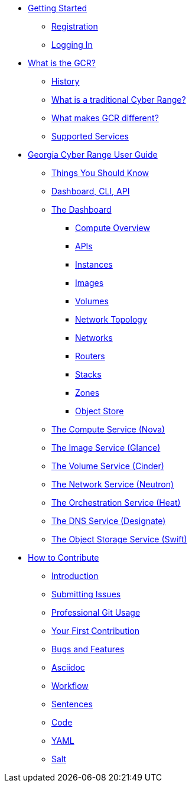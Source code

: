 * xref:getting-started.adoc[Getting Started]
** xref:getting-started.adoc#registration[Registration]
** xref:getting-started.adoc#logging-in[Logging In]
* xref:what-is-the-georgia-cyber-range.adoc[What is the GCR?]
** xref:what-is-the-georgia-cyber-range.adoc#history[History]
** xref:what-is-the-georgia-cyber-range.adoc#components[What is a traditional Cyber Range?]
** xref:what-is-the-georgia-cyber-range.adoc#differentiators[What makes GCR different?]
** xref:what-is-the-georgia-cyber-range.adoc#supported-services[Supported Services]
* xref:gcr-guide.adoc[Georgia Cyber Range User Guide]
** xref:gcr-guide.adoc#you-should-know[Things You Should Know]
** xref:gcr-guide.adoc#dashboard-cli-api[Dashboard, CLI, API]
** xref:gcr-guide.adoc#the-dashboard[The Dashboard]
*** xref:gcr-guide.adoc#compute-overview[Compute Overview]
*** xref:gcr-guide.adoc#apis[APIs]
*** xref:gcr-guide.adoc#instances[Instances]
*** xref:gcr-guide.adoc#images[Images]
*** xref:gcr-guide.adoc#volumes[Volumes]
*** xref:gcr-guide.adoc#network-topology[Network Topology]
*** xref:gcr-guide.adoc#networks[Networks]
*** xref:gcr-guide.adoc#routers[Routers]
*** xref:gcr-guide.adoc#stacks[Stacks]
*** xref:gcr-guide.adoc#zones[Zones]
*** xref:gcr-guide.adoc#object-store[Object Store]
** xref:gcr-guide.adoc#compute-service[The Compute Service (Nova)]
** xref:gcr-guide.adoc#image-service[The Image Service (Glance)]
** xref:gcr-guide.adoc#volume-service[The Volume Service (Cinder)]
** xref:gcr-guide.adoc#network-service[The Network Service (Neutron)]
** xref:gcr-guide.adoc#orchestration-service[The Orchestration Service (Heat)]
** xref:gcr-guide.adoc#dns-service[The DNS Service (Designate)]
** xref:gcr-guide.adoc#object-storage-service[The Object Storage Service (Swift)]
* xref:contributing.adoc[How to Contribute]
** xref:contributing.adoc#introduction[Introduction]
** xref:contributing.adoc#submitting-issues[Submitting Issues]
** xref:contributing.adoc#professional-git-usage[Professional Git Usage]
** xref:contributing.adoc#your-first-contribution[Your First Contribution]
** xref:contributing.adoc#bugs-and-features[Bugs and Features]
** xref:contributing.adoc#asciidoc[Asciidoc]
** xref:contributing.adoc#workflow[Workflow]
** xref:contributing.adoc#sentences[Sentences]
** xref:contributing.adoc#code[Code]
** xref:contributing.adoc#yaml[YAML]
** xref:contributing.adoc#salt[Salt]


